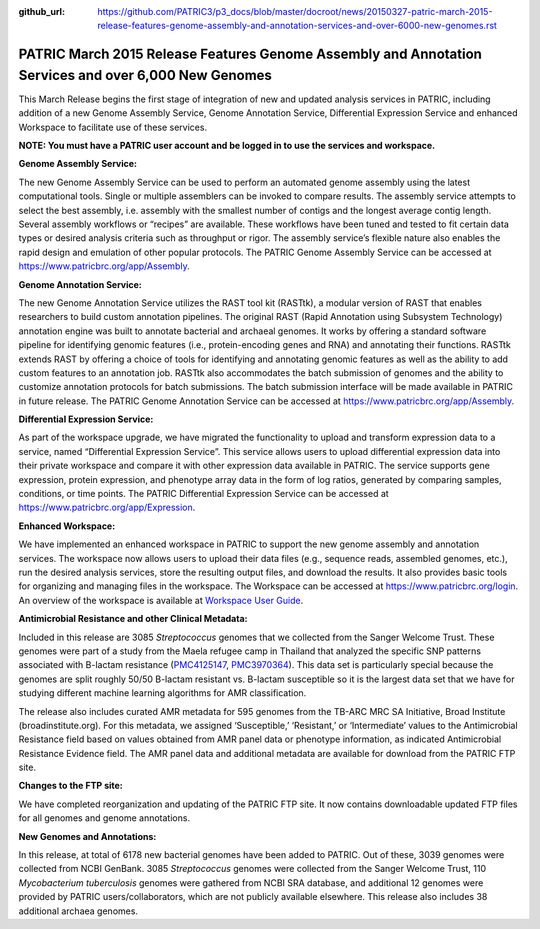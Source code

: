 :github_url: https://github.com/PATRIC3/p3_docs/blob/master/docroot/news/20150327-patric-march-2015-release-features-genome-assembly-and-annotation-services-and-over-6000-new-genomes.rst

=====================================================================================================
PATRIC March 2015 Release Features Genome Assembly and Annotation Services and over 6,000 New Genomes
=====================================================================================================

.. feed-entry::
   :date: 2015-03-27

This March Release begins the first stage of integration of new and
updated analysis services in PATRIC, including addition of a new Genome
Assembly Service, Genome Annotation Service, Differential Expression
Service and enhanced Workspace to facilitate use of these services.

**NOTE: You must have a PATRIC user account and be logged in to use the
services and workspace.**

**Genome Assembly Service:**

The new Genome Assembly Service can be used to perform an automated
genome assembly using the latest computational tools. Single or multiple
assemblers can be invoked to compare results. The assembly service
attempts to select the best assembly, i.e. assembly with the smallest
number of contigs and the longest average contig length. Several
assembly workflows or “recipes” are available. These workflows have been
tuned and tested to fit certain data types or desired analysis criteria
such as throughput or rigor. The assembly service’s flexible nature also
enables the rapid design and emulation of other popular protocols. The
PATRIC Genome Assembly Service can be accessed at
https://www.patricbrc.org/app/Assembly.

**Genome Annotation Service:**

The new Genome Annotation Service utilizes the RAST tool kit (RASTtk), a
modular version of RAST that enables researchers to build custom
annotation pipelines. The original RAST (Rapid Annotation using
Subsystem Technology) annotation engine was built to annotate bacterial
and archaeal genomes. It works by offering a standard software pipeline
for identifying genomic features (i.e., protein-encoding genes and RNA)
and annotating their functions. RASTtk extends RAST by offering a choice
of tools for identifying and annotating genomic features as well as the
ability to add custom features to an annotation job. RASTtk also
accommodates the batch submission of genomes and the ability to
customize annotation protocols for batch submissions. The batch
submission interface will be made available in PATRIC in future release.
The PATRIC Genome Annotation Service can be accessed at
https://www.patricbrc.org/app/Assembly.

**Differential Expression Service:**

As part of the workspace upgrade, we have migrated the functionality to
upload and transform expression data to a service, named “Differential
Expression Service”. This service allows users to upload differential
expression data into their private workspace and compare it with other
expression data available in PATRIC. The service supports gene
expression, protein expression, and phenotype array data in the form of
log ratios, generated by comparing samples, conditions, or time points.
The PATRIC Differential Expression Service can be accessed at
https://www.patricbrc.org/app/Expression.

**Enhanced Workspace:**

We have implemented an enhanced workspace in PATRIC to support the new
genome assembly and annotation services. The workspace now allows users
to upload their data files (e.g., sequence reads, assembled genomes,
etc.), run the desired analysis services, store the resulting output
files, and download the results. It also provides basic tools for
organizing and managing files in the workspace. The Workspace can be
accessed at https://www.patricbrc.org/login. An overview of the
workspace is available at \ `Workspace User
Guide <../faqs/workspace-faqs/>`__.

**Antimicrobial Resistance and other Clinical Metadata:**

Included in this release are 3085 *Streptococcus* genomes that we
collected from the Sanger Welcome Trust. These genomes were part of a
study from the Maela refugee camp in Thailand that analyzed the specific
SNP patterns associated with B-lactam resistance
(`PMC4125147 <http://www.ncbi.nlm.nih.gov/pmc/articles/PMC4125147/>`__,
`PMC3970364 <http://www.ncbi.nlm.nih.gov/pmc/articles/PMC3970364/>`__).
This data set is particularly special because the genomes are split
roughly 50/50 B-lactam resistant vs. B-lactam susceptible so it is the
largest data set that we have for studying different machine learning
algorithms for AMR classification.

The release also includes curated AMR metadata for 595 genomes from the
TB-ARC MRC SA Initiative, Broad Institute (broadinstitute.org). For this
metadata, we assigned ‘Susceptible,’ ‘Resistant,’ or ‘Intermediate’
values to the Antimicrobial Resistance field based on values obtained
from AMR panel data or phenotype information, as indicated Antimicrobial
Resistance Evidence field. The AMR panel data and additional metadata
are available for download from the PATRIC FTP site.

**Changes to the FTP site:**

We have completed reorganization and updating of the PATRIC FTP site. It
now contains downloadable updated FTP files for all genomes and genome
annotations.

**New Genomes and Annotations:**

In this release, at total of 6178 new bacterial genomes have been added
to PATRIC. Out of these, 3039 genomes were collected from NCBI GenBank.
3085 *Streptococcus* genomes were collected from the Sanger Welcome
Trust, 110 *Mycobacterium tuberculosis* genomes were gathered from NCBI
SRA database, and additional 12 genomes were provided by PATRIC
users/collaborators, which are not publicly available elsewhere. This
release also includes 38 additional archaea genomes.
